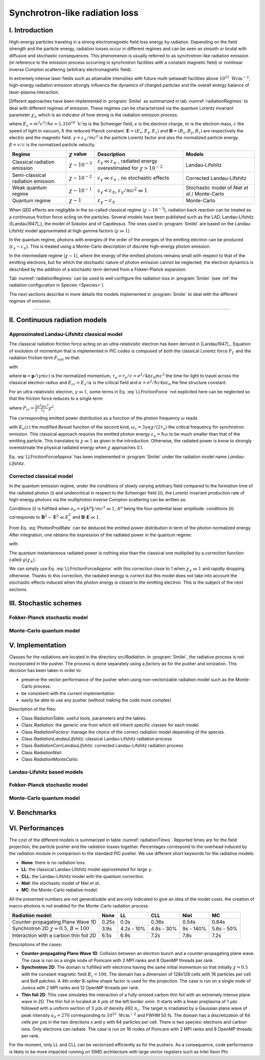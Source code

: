 Synchrotron-like radiation loss
-------------------------------

I. Introduction
^^^^^^^^^^^^^^^^^^^^^^^^^^^^^^^^^^^^^^^^^^^^

High-energy particles traveling in a strong electromagnetic field loss energy by
radiation. Depending on the field strength and the particle energy, radiation
losses occur in different regimes and can be seen as smooth or brutal with
diffusive and stochastic consequences.
This phenomenon is usually referred to as synchrotron-like radiation emission
(in reference to the emission process occurring in synchrotron facilities
with a constant magnetic field)
or nonlinear inverse Compton scattering (arbitrary electromagnetic field).

In extremely intense laser fields such as attainable intensities with future
multi-petawatt facilities above :math:`10^{21}\ \mathrm{Wcm^{-2}}`, high-energy
radiation emission strongly influence the
dynamics of charged particles and the overall energy balance of laser-plasma
interaction.

Different approaches have been implemented in :program:`Smilei` as summarized
in tab :numref:`radiationRegimes` to deal with different regimes of emission.
These regimes can be characterized via the quantum Lorentz invariant parameter
:math:`\chi_\pm` which is an indicator of how strong is the radiation emission
process.

.. math::
  :label: particleQuantumParameter

  \chi_{\pm} = \frac{\gamma_{\pm}}{E_s} \left| \left( \beta \cdot \mathbf{E}
  \right)^2 - \left( \mathbf{E} + \mathbf{v} \times \mathbf{B} \right)^2
  \right|^{1/2}

where :math:`E_s = m^2 c^3 / \hbar e \simeq 1.3 10^{18}\ \mathrm{V/m}` is
the Schwinger field, :math:`e` is the electron charge,
:math:`m` is the electron mass, :math:`c` the speed of light in vacuum,
:math:`\hbar` the reduced Planck constant. :math:`\mathbf{E} = (E_x, E_y, E_z)`
and :math:`\mathbf{B} = (B_x, B_y, B_z)` are respectively the electric and
the magnetic field. :math:`\gamma = \varepsilon_\pm / m c^2` is the particle
Lorentz factor and also the normalized particle energy. :math:`\beta = v/c` is
the normalized particle velocity.

.. _radiationRegimes:

+-------------------------------------+--------------------------+------------------------------------------------+---------------------------+
| Regime                              | :math:`\chi` value       | Description                                    | Models                    |
+=====================================+==========================+================================================+===========================+
| Classical radiation emission        | :math:`\chi \sim 10^{-3}`| :math:`\varepsilon_\gamma  \ll \varepsilon_\pm`| Landau-Lifshitz           |
|                                     |                          | , radiated energy overestimated for            |                           |
|                                     |                          | :math:`\chi > 10^{-2}`                         |                           |
+-------------------------------------+--------------------------+------------------------------------------------+---------------------------+
| Semi-classical radiation emission   | :math:`\chi \sim 10^{-2}`| :math:`\varepsilon_\gamma  \ll \varepsilon_\pm`| Corrected Landau-Lifshitz |
|                                     |                          | , no stochastic effects                        |                           |
+-------------------------------------+--------------------------+------------------------------------------------+---------------------------+
| Weak quantum regime                 | :math:`\chi \sim 10^{-1}`| :math:`\varepsilon_\gamma  < \varepsilon_\pm`, | Stochastic model of       |
|                                     |                          | :math:`\varepsilon_\gamma / mc^2  \gg 1`       | Niel `et al` / Monte-Carlo|
+-------------------------------------+--------------------------+------------------------------------------------+---------------------------+
| Quantum regime                      | :math:`\chi \sim 1`      | :math:`\varepsilon_\gamma \sim \varepsilon_\pm`| Monte-Carlo               |
|                                     |                          |                                                |                           |
+-------------------------------------+--------------------------+------------------------------------------------+---------------------------+

When QED effects are negligible in the so-called classical regime (:math:`\chi \sim 10^{-3}`),
radiation back reaction can be treated as a
continuous friction force acting on the particles.
Several models have been published such as the LAD, Landau-Lifshitz ([Landau1947]_),
the model of Sokolov and of Capdessus.
The ones used in :program:`Smilei` are
based on the Landau-Lifshitz model approximated at high gamma factors
(:math:`\gamma \gg 1`).

In the quantum regime, photons with energies of the order of the energies of
the emitting electron can be produced (:math:`\varepsilon_\gamma \sim \varepsilon_\pm`).
This is treated using a Monte-Carlo
description of discrete high-energy photon emission.

In the intermediate regime (:math:`\chi \sim 1`), where the energy of the emitted photons remains
small with respect to that of the emitting electrons, but for which the
stochastic nature of photon emission cannot be neglected, the electron dynamics
is described by the addition of a stochastic term derived from a Fokker-Planck
expansion.

Tab :numref:`radiationRegimes` can be used to well configure the radiation loss
in :program:`Smilei` (see :ref:`the radiation configuration in Species <Species>`).

The next sections describe in more details the models implemented
in :program:`Smilei` to deal with the different regimes of emission.

----

II. Continuous radiation models
^^^^^^^^^^^^^^^^^^^^^^^^^^^^^^^^^^^^^^^^^^^^

Approximated Landau-Lifshitz classical model
""""""""""""""""""""""""""""""""""""""""""""

The classical radiation friction force acting on an ultra-relativistic electron
has been derived in [Landau1947]_. Equation of evolution of momentum that is implemented in
PIC codes is composed of both the classical Lorentz force :math:`F_L`
and the radiation friction term :math:`F_{rad}` so that:

.. math::
  :label: momentumEq

  \frac{d\mathbf{p}}{dt} = \mathbf{F}_L + \mathbf{F}_{rad}

with

.. math::
  :label: LLFrictionForce

  \mathbf{F}_{rad} = -\frac{2}{3} e \tau_e \gamma \left( \frac{d\mathbf{E}}{dt} + \mathbf{u} \times \frac{\mathbf{B}}{dt} \right) \\
  + \frac{2}{3} \frac{e}{E_{cr}} \left[ \left( \mathbf{u} \cdot \mathbf{E} \right) \mathbf{E} - \mathbf{B} \times \left( \mathbf{E} + \mathbf{u} \times \mathbf{B} \right) \right] \\
  - \frac{2}{3}\frac{e}{E_{cr}} \gamma^2 \left[ \left( \mathbf{E} + \mathbf{u} \times \mathbf{B} \right)^2 - \left( \mathbf{u} \cdot \mathbf{E}\right)^2 \right] \mathbf{u}

where :math:`\mathbf{u} = \mathbf{p} / (\gamma m c)` is the normalized momentum,
:math:`\tau_e = r_e / c = e^2 / 4 \pi \varepsilon_0 m c^3`
the time for light to travel across the classical electron radius
and :math:`E_{cr} = E_s / \alpha`
is the critical field and :math:`\alpha = e^2 / \hbar c 4 \pi  \varepsilon_0`
the fine structure constant.

For an ultra-relativistic electron, :math:`\gamma \gg 1`, some terms in
Eq. :eq:`LLFrictionForce` not explicited here can be neglected so that the
friction force reduces to a single term:

.. math::
  :label: LLFrictionForceApprox

  \mathbf{F}_{rad} = - P_{cl} \mathbf{u} / \left( \mathbf{u} c^2 \right)

where :math:`P_{cl} = \frac{2}{3} \frac{\alpha^2 mc^2}{\tau_e} \chi^2`.

The corresponding emitted power distribution as a function of the photon
frequency :math:`\omega` reads

.. math::
  :label: ClasRadPower

  \frac{dP}{d\omega} = \frac{9 \sqrt{3}}{8 \pi} \frac{P_{cl}}{ \omega_c}
  \frac{\omega}{\omega_c} \int_{\omega/\omega_c}^{+\infty}{dy K_{5/3}(y)}

with :math:`K_\nu(z)` the modified Bessel function of the second kind,
:math:`\omega_c = 3 \gamma \alpha \chi / (2 \tau_e)` the critical frequency for
synchrotron emission.
This classical approach requires the emitted photon energy
:math:`\varepsilon_\gamma = \hbar\omega` to be much smaller than that of
the emitting particle. This translates to :math:`\chi \ll 1` as given in the
introduction. Otherwise, the radiated power is know to strongly overestimate
the physical radiated energy when :math:`\chi` approaches 0.1.

Eq. :eq:`LLFrictionForceApprox` has been implemented in :program:`Smilei`
under the radiation model name `Landau-Lifshitz`.

Corrected classical model
"""""""""""""""""""""""""

In the quantum emission regime, under the conditions of slowly varying arbitrary
field compared to the formation time of the radiated photon (i) and
undercritical in respect to the Schwinger field (ii), the Lorentz invariant production
rate of high-energy photons via the multiphoton inverse Compton scattering
can be written as:

.. math::
  :label: PhotonProdRate

  \frac{d^2N}{dt d\chi_\gamma} = \frac{1}{\pi \sqrt{3}} \frac{\alpha^2}{\tau_e \chi_\pm}
  \left[ \int_\nu^{+\infty}{K_{5/3(y)}dy} + \frac{2 \chi_\gamma \nu}{2} K_{2/3}(\nu) \right]

Conditions (i) is fulfilled when :math:`a_0 = e \| A^{\mu} \| / mc^2 \gg 1`, :math:`A^{\mu}`
being the four-potential laser amplitude.
conditions (ii) corresponds to :math:`\mathbf{B}^2 - \mathbf{E}^2 \ll E_s^2`
and  :math:`\mathbf{B}\cdot \mathbf{E} \ll 1`.

From Eq. :eq:`PhotonProdRate` can be deduced the emitted power distribution in
term of the photon normalized energy. After integration, one obtains the
expression of the radiated power in the quantum regime:

.. math::
  :label: quantumRadPower

  P_{rad} = P_{cl} g(\chi_{\pm})

with

.. math::
  :label: g

  g \left( \chi_{\pm} \right) = \frac{9 \sqrt{3} }{8 \pi} \int_0^{+\infty}{d\nu
  \left[  \frac{2\nu^2 K_{5/3}(\nu) }{\left( 2 + 3 \nu \chi_\pm \right) ^2} +
  \frac{4 \nu \left( 3 \nu \chi_\pm\right)^2 }{\left( 2 + 3 \nu \chi_\pm \right)^4} \right]}

The quantum instantaneous radiated power is nothing else than the classical one
multiplied by a correction function called :math:`g \left( \chi_{\pm} \right)`.

We can simply use Eq. :eq:`LLFrictionForceApprox` with this correction close to
1 when :math:`\chi_{\pm} \ll 1` and rapidly dropping otherwise.
Thanks to this correction, the radiated energy is correct but this model does
not take into account the stochastic effects induced when the photon energy is
closed to the emitting electron. This is the subject of the next sections.

III. Stochastic schemes
^^^^^^^^^^^^^^^^^^^^^^^^^^^^^^^^^^^^^^^^^^^^

Fokker-Planck stochastic model
""""""""""""""""""""""""""""""

Monte-Carlo quantum model
"""""""""""""""""""""""""

V. Implementation
^^^^^^^^^^^^^^^^^^^^^^^^^^^^^^^^^^^^^^^^^^^^

Classes for the radiations are located in the directory `src/Radiation`.
In :program:`Smilei`, the radiative process is not incorporated in the pusher.
The process is done separately using a `factory` as for the pusher and ionization.
This decision has been taken in order to:

* preserve the vector performance of the pusher when using non-vectorizable
  radiation model such as the Monte-Carlo process.
* be consistent with the current implementation
* easily be able to use any pusher (without making the code more complex)


Description of the files:

* Class `RadiationTable`: useful tools, parameters and the tables.
* Class `Radiation`: the generic one from which will inherit specific
  classes for each model.
* Class `RadiationFactory`: manage the choice of the correct radiation model
  depending of the species.
* Class `RadiationLandauLifshitz`: classical Landau-Lifshitz radiation process
* Class `RadiationCorrLandauLifshitz`: corrected Landau-Lifshitz radiation process
* Class `RadiationNiel`:
* Class `RadiationMonteCarlo`:


Landau-Lifshitz based models
""""""""""""""""""""""""""""""""""""""""""""
.. math::
  :label: quantumCorrFit

  g \left( \chi_{\pm} \right) = \left[ 1 + 4.8 \left( 1 + \chi_{\pm} \right)
  \log \left( 1 + 1.7 \chi_{\pm} \right) + 2.44 \chi_{\pm}^2 \right]^{-2/3}

Fokker-Planck stochastic model
""""""""""""""""""""""""""""""""""""""""""""

Monte-Carlo quantum model
"""""""""""""""""""""""""

V. Benchmarks
^^^^^^^^^^^^^^^^^^^^^^^^^^^^^^^^^^^^^^^^^^^^

VI. Performances
^^^^^^^^^^^^^^^^^^^^^^^^^^^^^^^^^^^^^^^^^^^^

The cost of the different models is summarized in table
:numref:`radiationTimes`.
Reported times are for the field projection, the particle pusher and
the radiation losses together. Percentages correspond to the overhead induced by
the radiation module in comparison to the standard PIC pusher.
We use different short keywords for the radiative models:

* **None**: there is no radiation loss.
* **LL**: the classical Landau-Lifshitz model approximated for large :math:`\gamma`.
* **CLL**: the Landau-Lifshitz model with the quantum correction.
* **Niel**: the stochastic model of Niel `et al.`.
* **MC**: the Monte-Carlo radiative model.

All the presented numbers are not generalizable and are only indicated to give
an idea of the model costs. the creation of macro-photons is not enabled for
the Monte-Carlo radiation process.

.. _radiationTimes:

+-------------------------------------+------------+----------+--------------+----------+--------+
| Radiation model:                    | None       | LL       | CLL          | Niel     | MC     |
+=====================================+============+==========+==============+==========+========+
| Counter-propagating Plane Wave 1D   | 0.25s      | 0.3s     | 0.36s        | 0.54s    | 0.84s  |
+-------------------------------------+------------+----------+--------------+----------+--------+
| Synchrotron 2D                      | 3.9s       | 4.2s     | 4.8s         | 9s       | 5.6s   |
| :math:`\chi=0.5`,  :math:`B=100`    |            | - 10%    | - 30%        | - 140%   | - 50%  |
+-------------------------------------+------------+----------+--------------+----------+--------+
| Interaction with a carbon thin foil | 6.5s       | 6.9s     | 7.2s         | 7.8s     | 7.2s   |
| 2D                                  |            |          |              |          |        |
+-------------------------------------+------------+----------+--------------+----------+--------+

Descriptions of the cases:

* **Counter-propagating Plane Wave 1D**: Collision between an electron bunch
  and a counter-propagating plane wave.
  The case is run on a single node of Poincare with 2 MPI ranks and 8 OpenMP
  threads per rank.

* **Synchrotron 2D**: The domain is fulfilled with electrons having the same
  initial momentum so that initially :math:`\chi=0.5` with the constant magnetic
  field :math:`B_z=100`. The domain has a dimension of 128x128 cells with
  16 particles per cell and 8x8 patches.
  A 4th order B-spline shape factor is used for the projection.
  The case is run on a single node of Jureca with 2 MPI ranks and 12 OpenMP
  threads per rank.

* **Thin foil 2D**:
  This case simulates the interaction of a fully-ionized carbon thin foil
  with an extremely intense plane wave in 2D.
  The thin foil in located at 4 :math:`\mu\mathrm{m}` of the left border `xmin`.
  It starts with a linear preplasma of 1 :math:`\mu\mathrm{m}` followed with
  a uniform section of 3 :math:`\mu\mathrm{m}` of density 492 :math:`n_c`.
  The target is irradiated by a Gaussian plane wave of peak intensity
  :math:`a_0 = 270` corresponding to :math:`10^{23}\ \mathrm{Wcm^{-2}}` and FWHM 50 fs.
  The domain has a discretization of 64 cells per :math:`\mu\mathrm{m}` in
  the two directions x and y with 64 particles per cell.
  There is two species: electrons and carbon ions.
  Only electrons can radiate.
  The case is run on 16 nodes of Poincare with 2 MPI ranks and 8 OpenMP
  threads per rank.

For the moment, only LL and CLL can be vectorized efficiently
as for the pushers.
As a consequence, code performance is likely to be more impacted running on
SIMD architecture with large vector registers such as Intel Xeon Phi.
